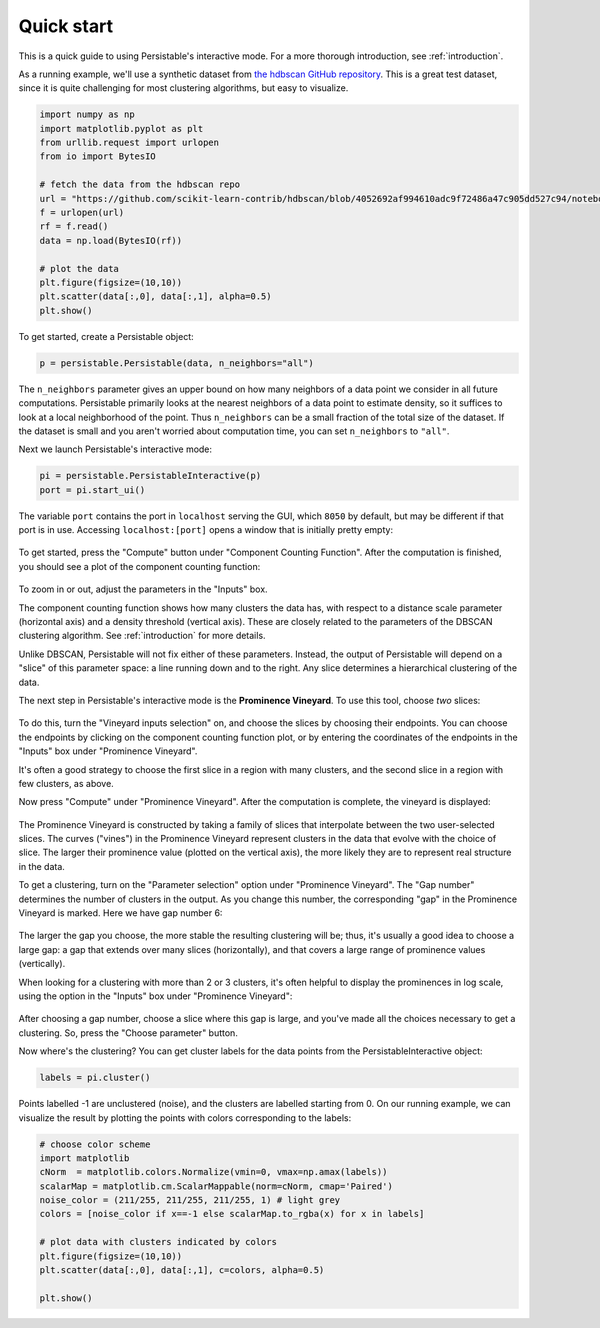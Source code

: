 .. _quick-start:

Quick start
===========

This is a quick guide to using Persistable's interactive mode. 
For a more thorough introduction, see 
:ref:`introduction`.

As a running example, we'll use a synthetic dataset from 
`the hdbscan GitHub repository <https://github.com/scikit-learn-contrib/hdbscan>`_. 
This is a great test dataset, since it is quite challenging for most clustering algorithms, 
but easy to visualize.

.. code:: python

	import numpy as np
	import matplotlib.pyplot as plt
	from urllib.request import urlopen
	from io import BytesIO
	
	# fetch the data from the hdbscan repo
	url = "https://github.com/scikit-learn-contrib/hdbscan/blob/4052692af994610adc9f72486a47c905dd527c94/notebooks/clusterable_data.npy?raw=true"
	f = urlopen(url)
	rf = f.read()
	data = np.load(BytesIO(rf))

	# plot the data
	plt.figure(figsize=(10,10))
	plt.scatter(data[:,0], data[:,1], alpha=0.5)
	plt.show()

.. figure:: pictures/hdbscan_data.png
    :align: center

To get started, create a Persistable object:

.. code:: python

	p = persistable.Persistable(data, n_neighbors="all")
	
The ``n_neighbors`` parameter gives an upper bound on how many neighbors 
of a data point we consider in all future computations. 
Persistable primarily looks at the nearest neighbors of a data point 
to estimate density, 
so it suffices to look at a local neighborhood of the point. 
Thus ``n_neighbors`` can be a small fraction of the total size of the dataset. 
If the dataset is small and you aren't worried about computation time, 
you can set ``n_neighbors`` to ``"all"``.

Next we launch Persistable's interactive mode:
	
.. code:: python

	pi = persistable.PersistableInteractive(p)
	port = pi.start_ui()
	
The variable ``port`` contains the port in ``localhost`` serving the GUI, which
``8050`` by default, but may be different if that port is in use.
Accessing ``localhost:[port]`` opens a window that is initially pretty empty:

.. figure:: pictures/interactive_mode_initial.png
    :align: center
    
To get started, press the "Compute" button 
under "Component Counting Function". 
After the computation is finished, 
you should see a plot of the component counting function:
	
.. figure:: pictures/interactive_mode_cc.png
    :align: center

To zoom in or out, adjust the parameters in the "Inputs" box.
	
The component counting function shows how many clusters the data has, 
with respect to a distance scale parameter (horizontal axis) 
and a density threshold (vertical axis). 
These are closely related to the parameters of the DBSCAN clustering algorithm. 
See :ref:`introduction` for more details.

Unlike DBSCAN, Persistable will not fix either of these parameters. 
Instead, the output of Persistable will depend on 
a "slice" of this parameter space: 
a line running down and to the right. 
Any slice determines a hierarchical clustering of the data.
	
The next step in Persistable's interactive mode is the 
**Prominence Vineyard**. 
To use this tool, choose *two* slices:

.. figure:: pictures/interactive_mode_choose_vineyard_params.png
    :align: center
    
To do this, turn the "Vineyard inputs selection" on, 
and choose the slices by choosing their endpoints. 	
You can choose the endpoints by clicking on 
the component counting function plot, 
or by entering the coordinates of the endpoints 
in the "Inputs" box under "Prominence Vineyard".

It's often a good strategy to choose the first slice 
in a region with many clusters, and the second slice 
in a region with few clusters, as above.

Now press "Compute" under "Prominence Vineyard". 
After the computation is complete, 
the vineyard is displayed:
	
.. figure:: pictures/vineyard_closeup.png
    :align: center
	
The Prominence Vineyard is constructed by taking a 
family of slices that interpolate between the two user-selected slices.
The curves ("vines") in the Prominence Vineyard represent clusters 
in the data that evolve with the choice of slice. 
The larger their prominence value (plotted on the vertical axis), 
the more likely they are to represent real structure in the data.

To get a clustering, turn on the "Parameter selection" option 
under "Prominence Vineyard". 
The "Gap number" determines the number of clusters in the output. 
As you change this number, the corresponding "gap" in the 
Prominence Vineyard is marked. Here we have gap number 6:

.. figure:: pictures/vineyard-6-clusters-lin.png
    :align: center
    
The larger the gap you choose, the more stable the resulting clustering will be; 
thus, it's usually a good idea to choose a large gap: 
a gap that extends over many slices (horizontally), 
and that covers a large range of prominence values (vertically). 

When looking for a clustering with more than 2 or 3 clusters, 
it's often helpful to display the prominences in log scale, 
using the option in the "Inputs" box under "Prominence Vineyard":

.. figure:: pictures/vineyard-6-clusters-log.png
    :align: center

After choosing a gap number, choose a slice where this gap is large, 
and you've made all the choices necessary to get a clustering. 
So, press the "Choose parameter" button.

Now where's the clustering? 
You can get cluster labels for the data points 
from the PersistableInteractive object:

.. code:: python

	labels = pi.cluster()

Points labelled -1 are unclustered (noise), 
and the clusters are labelled starting from 0.
On our running example, we can visualize the result by plotting the points 
with colors corresponding to the labels:

.. code:: python

	# choose color scheme
	import matplotlib
	cNorm  = matplotlib.colors.Normalize(vmin=0, vmax=np.amax(labels))
	scalarMap = matplotlib.cm.ScalarMappable(norm=cNorm, cmap='Paired')
	noise_color = (211/255, 211/255, 211/255, 1) # light grey
	colors = [noise_color if x==-1 else scalarMap.to_rgba(x) for x in labels]

	# plot data with clusters indicated by colors
	plt.figure(figsize=(10,10))
	plt.scatter(data[:,0], data[:,1], c=colors, alpha=0.5)

	plt.show()

.. figure:: pictures/hdbscan_data_clustered.png
    :align: center
